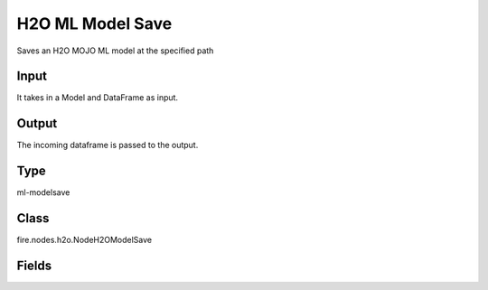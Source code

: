 H2O ML Model Save
=========== 

Saves an H2O MOJO ML model at the specified path

Input
--------------
It takes in a Model and DataFrame as input.

Output
--------------
The incoming dataframe is passed to the output.

Type
--------- 

ml-modelsave

Class
--------- 

fire.nodes.h2o.NodeH2OModelSave

Fields
--------- 

.. list-table::
      :widths: 10 5 10
      :header-rows: 1

      * - Name
        - Title
        - Description
      * - path
        - Path
      * - fixedPath
        - Static path
        - Set this to true if you want model to be saved in a static path. It will overwrite the model in the directory specified.




